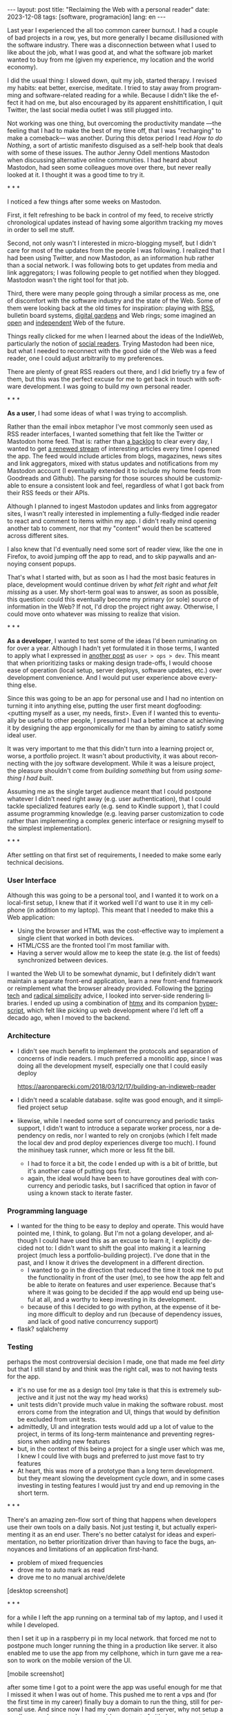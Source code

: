 #+OPTIONS: toc:nil num:nil
#+LANGUAGE: en
#+BEGIN_EXPORT html
---
layout: post
title: "Reclaiming the Web with a personal reader"
date: 2023-12-08
tags: [software, programación]
lang: en
---
#+END_EXPORT


Last year I experienced the all too common career burnout. I had a couple of bad projects in a row, yes, but more generally I became disillusioned with the software industry. There was a disconnection between what I used to like about the job, what I was good at, and what the software job market wanted to buy from me (given my experience, my location and the world economy).

I did the usual thing: I slowed down, quit my job, started therapy. I revised my habits: eat better, exercise, meditate. I tried to stay away from programming and software-related reading for a while. Because I didn't like the effect it had on me, but also encouraged by its apparent enshittification, I quit Twitter, the last social media outlet I was still plugged into.

Not working was one thing, but overcoming the productivity mandate ---the feeling that I had to make the best of my time off, that I was "recharging" to make a comeback--- was another. During this detox period I read /How to do Nothing/, a sort of artistic manifesto disguised as a self-help book that deals with some of these issues. The author Jenny Odell mentions Mastodon when discussing alternative online communities. I had heard about Mastodon, had seen some colleagues move over there, but never really looked at it. I thought it was a good time to try it.

#+BEGIN_CENTER
\ast{} \ast{} \ast{}
#+END_CENTER

I noticed a few things after some weeks on Mastodon.

First, it felt refreshing to be back in control of my feed, to receive strictly chronological updates instead of having some algorithm tracking my moves in order to sell me stuff.

Second, not only wasn't I interested in micro-blogging myself, but I didn't care for most of the updates from the people I was following. I realized that I had been using Twitter, and now Mastodon, as an information hub rather than a social network. I was following bots to get updates from media and link aggregators; I was following people to get notified when they blogged. Mastodon wasn't the right tool for that job.

Third, there were many people going through a similar process as me, one of discomfort with the software industry and the state of the Web. Some of them were looking back at the old times for inspiration: playing with [[https://atthis.link/blog/2021/rss.html][RSS]], bulletin board systems, [[https://hapgood.us/2015/10/17/the-garden-and-the-stream-a-technopastoral/][digital gardens]] and Web rings; some imagined an [[https://knightcolumbia.org/content/protocols-not-platforms-a-technological-approach-to-free-speech][open]] and [[https://www.jvt.me/posts/2019/10/20/indieweb-talk/][independent]] Web of the future.

Things really clicked for me when I learned about the ideas of the IndieWeb, particularly the notion of [[https://aaronparecki.com/2018/04/20/46/indieweb-reader-my-new-home-on-the-internet][social readers]]. Trying Mastodon had been nice, but what I needed to reconnect with the good side of the Web was a feed reader, one I could adjust arbitrarily to my preferences.

There are plenty of great RSS readers out there, and I did briefly try a few of them, but this was the perfect excuse for me to get back in touch with software development. I was going to build my own personal reader.

#+BEGIN_CENTER
\ast{} \ast{} \ast{}
#+END_CENTER

*As a user*, I had some ideas of what I was trying to accomplish.

Rather than the email inbox metaphor I've most commonly seen used as RSS reader interfaces, I wanted something that felt like the Twitter or Mastodon home feed. That is: rather than [[https://danq.me/2023/07/29/rss-zero/][a backlog]] to clear every day, I wanted to get [[https://www.oliverburkeman.com/river][a renewed stream]] of interesting articles every time I opened the app. The feed would include articles from blogs, magazines, news sites and link aggregators, mixed with status updates and notifications from my Mastodon account (I eventually extended it to include my home feeds from Goodreads and Github). The parsing for those sources should be customizable to ensure a consistent look and feel, regardless of what I got back from their RSS feeds or their APIs.

Although I planned to ingest Mastodon updates and links from aggregator sites, I wasn't really interested in implementing a fully-fledged indie reader to react and comment to items within my app. I didn't really mind opening another tab to comment, nor that my "content" would then be scattered across different sites.

I also knew that I'd eventually need some sort of reader view, like the one in Firefox, to avoid jumping off the app to read, and to skip paywalls and annoying consent popups.

That's what I started with, but as soon as I had the most basic features in place, development would continue driven by /what felt right/ and /what felt missing/ as a user.
My short-term goal was to answer, as soon as possible, this question: could this eventually become my primary (or sole) source of information in the Web? If not, I'd drop the project right away. Otherwise, I could move onto whatever was missing to realize that vision.

#+BEGIN_CENTER
\ast{} \ast{} \ast{}
#+END_CENTER

*As a developer*, I wanted to test some of the ideas I'd been ruminating on for over a year. Although I hadn't yet formulated it in those terms, I wanted to apply what I expressed in [[file:../2023-11-30-code-is-run-more-than-read][another post]] as ~user > ops > dev~. This meant that when prioritizing tasks or making design trade-offs, I would choose ease of operation (local setup, server deploys, software updates, etc.) over development convenience. And I would put user experience above everything else.

Since this was going to be an app for personal use and I had no intention on turning it into anything else, putting the user first meant dogfooding: <putting myself as a user, my needs, first>. Even if I wanted this to eventually be useful to other people, I presumed I had a better chance at achieving it by designing the app ergonomically for me than by aiming to satisfy some ideal user.

It was very important to me that this didn't turn into a learning project or, worse, a portfolio project. It wasn't about productivity, it was about reconnecting with the joy software development. While it was a leisure project, the pleasure shouldn't come from /building something/ but from /using something I had built/.

Assuming me as the single target audience meant that I could postpone whatever I didn't need right away (e.g. user authentication), that I could tackle specialized features early (e.g. send to Kindle support ), that I could assume programming knowledge (e.g. leaving parser customization to code rather than implementing a complex generic interface or resigning myself to the simplest implementation).

#+BEGIN_CENTER
\ast{} \ast{} \ast{}
#+END_CENTER

After settling on that first set of requirements, I needed to make some early technical decisions.

#+begin_export html
<h3>User Interface</h3>
#+end_export

Although this was going to be a personal tool, and I wanted it to work on a local-first setup, I knew that if it worked well I'd want to use it in my cellphone (in addition to my laptop). This meant that I needed to make this a Web application:

- Using the browser and HTML was the cost-effective way to implement a single client that worked in both devices.
- HTML/CSS are the fronted tool I'm most familiar with.
- Having a server would allow me to keep the state (e.g. the list of feeds) synchronized between devices.

I wanted the Web UI to be somewhat dynamic, but I definitely didn't want maintain a separate front-end application, learn a new front-end framework or reimplement what the browser already provided. Following the [[https://mcfunley.com/choose-boring-technology][boring tech]] and [[https://www.radicalsimpli.city/][radical simplicity]] advice, I looked into server-side rendering libraries. I ended up using a combination of [[https://htmx.org/][htmx]] and its companion [[https://htmx.org/][hyperscript]], which felt like picking up web development where I'd left off a decado ago, when I moved to the backend.

#+begin_export html
<h3>Architecture</h3>
#+end_export
- I didn't see much benefit to implement the protocols and separation of concerns of indie readers. I much preferred a monolitic app, since I was doing all the development myself, especially one that I could easily deploy

  https://aaronparecki.com/2018/03/12/17/building-an-indieweb-reader

- I didn't need a scalable database. sqlite was good enough, and it simplified project setup
- likewise, while I needed some sort of concurrency and periodic tasks support, I didn't want to introduce a separate worker process, nor a dependency on redis, nor I wanted to rely on cronjobs (which I felt made the local dev and prod deploy experiences diverge too much). I found the minihuey task runner, which more or less fit the bill.
  - I had to force it a bit, the code I ended up with is a bit of brittle, but it's another case of putting ops first.
  - again, the ideal would have been to have goroutines deal with concurrency and periodic tasks, but I sacrificed that option in favor of using a known stack to iterate faster.

#+begin_export html
<h3>Programming language</h3>
#+end_export
- I wanted for the thing to be easy to deploy and operate. This would have pointed me, I think, to golang. But I'm not a golang developer, and although I could have used this as an excuse to learn it, I explicitly decided not to: I didn't want to shift the goal into making it a  learning project (much less a portfolio-building project). I've done that in the past, and I know it drives the development in a different direction.
  - I wanted to go in the direction that reduced the time it took me to put the functionality in front of the user (me), to see how the app felt and be able to iterate on features and user experience. Because that's where it was going to be decided if the app would end up being useful at all, and a worthy to keep investing in its development.
  - because of this I decided to go with python, at the expense of it being more difficult to deploy and run (because of dependency issues, and lack of good native concurrency support)

- flask? sqlalchemy

#+begin_export html
<h3>Testing</h3>
#+end_export
perhaps the most controversial decision I made, one that made me feel /dirty/ but that I still stand by and think was the right call, was to not having tests for the app.
  - it's no use for me as a design tool (my take is that this is extremely subjective and it just not the way my head works)
  - unit tests didn't provide much value in making the software robust. most errors come from the integration and UI, things that would by definition be excluded from unit tests.
  - admittedly, UI and integration tests would add up a lot of value to the project, in terms of its long-term maintenance and preventing regressions when adding new features
  - but, in the context of this being a project for a single user which was me, I knew I could live with bugs and preferred to just move fast to try features
  - At heart, this was more of a prototype than a long term development. but they meant slowing the development cycle down, and in some cases investing in testing features I would just try and end up removing in the short term.

#+BEGIN_CENTER
\ast{} \ast{} \ast{}
#+END_CENTER

There's an amazing zen-flow sort of thing that happens when developers use their own tools on a daily basis. Not just testing it, but actually experimenting it as an end user. There's no  better catalyst for ideas and experimentation, no better prioritization driver than having to face the bugs, annoyances and limitations of an application first-hand.

- problem of mixed frequencies
- drove me to auto mark as read
- drove me to no manual archive/delete

[desktop screenshot]

#+BEGIN_CENTER
\ast{} \ast{} \ast{}
#+END_CENTER

for a while I left the app running on a terminal tab of my laptop, and I used it while I developed.

then I set it up in a raspberry pi in my local network. that forced me not to postpone much longer running the thing in a production like server. it also enabled me to use the app from my cellphone, which in turn gave me a reason to work on the mobile version of the UI.

[mobile screenshot]

after some time I got to a point were the app was useful enough for me that I missed it when I was out of home. This pushed me to rent a vps and (for the first time in my career) finally buy a domain to run the thing, still for personal use. And since now I had my own domain and server, why not setup a small personal page and move my blogpost out of github pages, getting a bit closer to the indie web ideal?

having it in a server also pushed me to finally add multi-user support (since I'd need some sort of authentication anyway), so added a couple of friends in there as beta testers.

#+BEGIN_CENTER
\ast{} \ast{} \ast{}
#+END_CENTER

[TODO recall goal of sole source of web info, using it for N months]
[TODO recall reconnecting with programming]

perpetual state of half-brokenness, much like me emacs editor configuration. an ergonomic half-brokenness that's hard to justify from a productivity standpoint but that it's fulfilling because it's using my own tool in my own terms, and learning and reflecting about my craft in the process.

and I can say that I succeeded in enabling a virtuous cycle of web surfing and learning, staying up to date with the outlets I care about, being able to add new ones with little friction, and having always some fresh interesting food for thought, with less noise, less unwanted garbage and less toxicity than traditional social media.

#+begin_export html
<br/>
<hr/>
#+end_export

/The feedi project is available [[https://github.com/facundoolano/feedi][on GitHub]]./
